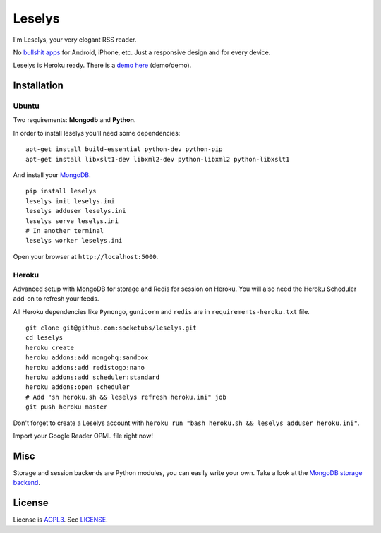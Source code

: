 Leselys
=======

I'm Leselys, your very elegant RSS reader.

No `bullshit apps`_ for Android, iPhone, etc. Just a responsive design and for every device.

Leselys is Heroku ready. There is a `demo here`_ (demo/demo).

Installation
------------

Ubuntu
~~~~~~

Two requirements: **Mongodb** and **Python**.

In order to install leselys you'll need some dependencies: ::

	apt-get install build-essential python-dev python-pip
	apt-get install libxslt1-dev libxml2-dev python-libxml2 python-libxslt1

And install your `MongoDB`_.


::

	pip install leselys
	leselys init leselys.ini
	leselys adduser leselys.ini
	leselys serve leselys.ini
	# In another terminal
	leselys worker leselys.ini

Open your browser at ``http://localhost:5000``.


Heroku
~~~~~~

Advanced setup with MongoDB for storage and Redis for session on Heroku.
You will also need the Heroku Scheduler add-on to refresh your feeds.

All Heroku dependencies like ``Pymongo``, ``gunicorn`` and ``redis`` are in ``requirements-heroku.txt`` file.

::

	git clone git@github.com:socketubs/leselys.git
	cd leselys
	heroku create
	heroku addons:add mongohq:sandbox
	heroku addons:add redistogo:nano
	heroku addons:add scheduler:standard
	heroku addons:open scheduler
	# Add "sh heroku.sh && leselys refresh heroku.ini" job
	git push heroku master

Don't forget to create a Leselys account with ``heroku run "bash heroku.sh && leselys adduser heroku.ini"``.

Import your Google Reader OPML file right now!

Misc
----

Storage and session backends are Python modules, you can easily write your own. Take a look at the `MongoDB storage backend`_.

License
-------

License is `AGPL3`_. See `LICENSE`_.

.. _MongoDB: http://docs.mongodb.org/manual/installation/
.. _bullshit apps: http://tommorris.org/posts/8070
.. _demo here: https://leselys.herokuapp.com
.. _MongoDB storage backend: https://github.com/socketubs/leselys/blob/master/leselys/backends/_mongodb.py
.. _Ubuntu: https://github.com/socketubs/leselys/wiki/Ubuntu
.. _Heroku: https://github.com/socketubs/leselys/wiki/Heroku
.. _AGPL3: http://www.gnu.org/licenses/agpl.html
.. _LICENSE: https://raw.github.com/socketubs/leselys/master/LICENSE
